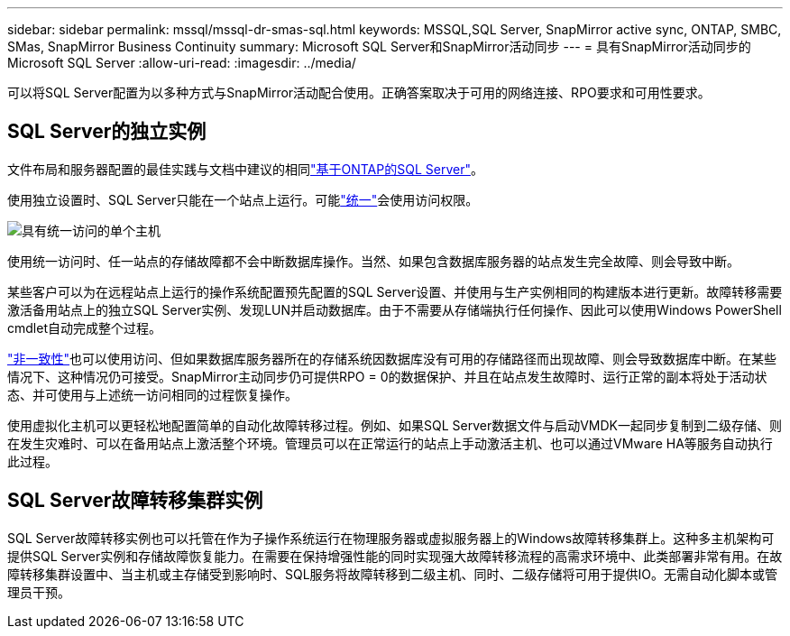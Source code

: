 ---
sidebar: sidebar 
permalink: mssql/mssql-dr-smas-sql.html 
keywords: MSSQL,SQL Server, SnapMirror active sync, ONTAP, SMBC, SMas, SnapMirror Business Continuity 
summary: Microsoft SQL Server和SnapMirror活动同步 
---
= 具有SnapMirror活动同步的Microsoft SQL Server
:allow-uri-read: 
:imagesdir: ../media/


[role="lead"]
可以将SQL Server配置为以多种方式与SnapMirror活动配合使用。正确答案取决于可用的网络连接、RPO要求和可用性要求。



== SQL Server的独立实例

文件布局和服务器配置的最佳实践与文档中建议的相同link:mssql-storage-considerations.html["基于ONTAP的SQL Server"]。

使用独立设置时、SQL Server只能在一个站点上运行。可能link:mssql-dr-smas-uniform.html["统一"]会使用访问权限。

image:smas-onehost.png["具有统一访问的单个主机"]

使用统一访问时、任一站点的存储故障都不会中断数据库操作。当然、如果包含数据库服务器的站点发生完全故障、则会导致中断。

某些客户可以为在远程站点上运行的操作系统配置预先配置的SQL Server设置、并使用与生产实例相同的构建版本进行更新。故障转移需要激活备用站点上的独立SQL Server实例、发现LUN并启动数据库。由于不需要从存储端执行任何操作、因此可以使用Windows PowerShell cmdlet自动完成整个过程。

link:mssql-dr-smas-nonuniform.html["非一致性"]也可以使用访问、但如果数据库服务器所在的存储系统因数据库没有可用的存储路径而出现故障、则会导致数据库中断。在某些情况下、这种情况仍可接受。SnapMirror主动同步仍可提供RPO = 0的数据保护、并且在站点发生故障时、运行正常的副本将处于活动状态、并可使用与上述统一访问相同的过程恢复操作。

使用虚拟化主机可以更轻松地配置简单的自动化故障转移过程。例如、如果SQL Server数据文件与启动VMDK一起同步复制到二级存储、则在发生灾难时、可以在备用站点上激活整个环境。管理员可以在正常运行的站点上手动激活主机、也可以通过VMware HA等服务自动执行此过程。



== SQL Server故障转移集群实例

SQL Server故障转移实例也可以托管在作为子操作系统运行在物理服务器或虚拟服务器上的Windows故障转移集群上。这种多主机架构可提供SQL Server实例和存储故障恢复能力。在需要在保持增强性能的同时实现强大故障转移流程的高需求环境中、此类部署非常有用。在故障转移集群设置中、当主机或主存储受到影响时、SQL服务将故障转移到二级主机、同时、二级存储将可用于提供IO。无需自动化脚本或管理员干预。
